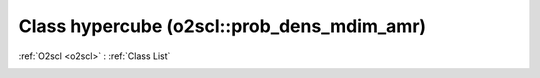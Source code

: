 Class hypercube (o2scl::prob_dens_mdim_amr)
===========================================

:ref:`O2scl <o2scl>` : :ref:`Class List`

.. _hypercube:

.. doxygenclass:: o2scl::prob_dens_mdim_amr::hypercube
